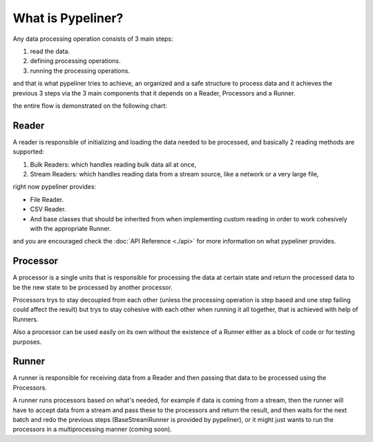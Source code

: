 **************************
What is Pypeliner?
**************************

Any data processing operation consists of 3 main steps:

#. read the data.
#. defining processing operations.
#. running the processing operations.

and that is what pypeliner tries to achieve, an organized and a safe structure to process data and it achieves the previous 3 steps via the 3 main components that it depends on a Reader, Processors and a Runner.

the entire flow is demonstrated on the following chart:

.. image:: images/flow_chart.png
   :alt: flow chart
   :align: center

######
Reader
######

A reader is responsible of initializing and loading the data needed to be processed, and basically 2 reading methods are supported:

#. Bulk Readers: which handles reading bulk data  all at once,
#. Stream Readers: which handles reading data from a stream source, like a network or a very large file,

right now pypeliner provides:

* File Reader.
* CSV Reader.
* And base classes that should be inherited from when implementing custom reading in order to work cohesively with the appropriate Runner.

and you are encouraged check the :doc:`API Reference <./api>` for more information on what pypeliner provides.

#########
Processor
#########

A processor is a single units that is responsible for processing the data at certain state and return the processed
data to be the new state to be processed by another processor.

Processors trys to stay decoupled from each other (unless the processing operation is step based and one step failing
could affect the result) but trys to stay cohesive with each other when running it all together, that is achieved with help of Runners.

Also a processor can be used easily on its own without the existence of a Runner either as a block of code or for testing purposes.

######
Runner
######

A runner is responsible for receiving data from a Reader and then passing that data to be processed using the Processors.

A runner runs processors based on what's needed, for example if data is coming from a stream, then the runner will have to
accept data from a stream and pass these to the processors and return the result, and then waits for the next batch and
redo the previous steps (BaseStreamRunner is provided by pypeliner),
or it might just wants to run the processors in a multiprocessing manner (coming soon).
